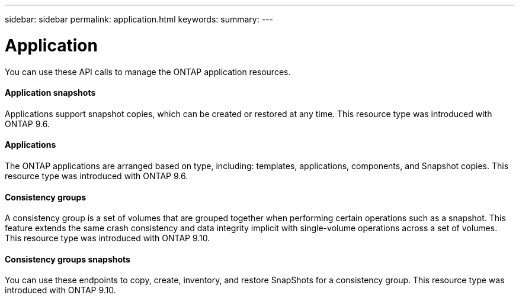 ---
sidebar: sidebar
permalink: application.html
keywords:
summary:
---

= Application
:hardbreaks:
:nofooter:
:icons: font
:linkattrs:
:imagesdir: ./media/

[.lead]
You can use these API calls to manage the ONTAP application resources.

==== Application snapshots

Applications support snapshot copies, which can be created or restored at any time. This resource type was introduced with ONTAP 9.6.

==== Applications

The ONTAP applications are arranged based on type, including: templates, applications,  components, and Snapshot copies. This resource type was introduced with ONTAP 9.6.

==== Consistency groups

A consistency group is a set of volumes that are grouped together when performing certain operations such as a snapshot. This feature extends the same crash consistency and data integrity implicit with single-volume operations across a set of volumes. This resource type was introduced with ONTAP 9.10.

==== Consistency groups snapshots

You can use these endpoints to copy, create, inventory, and restore SnapShots for a consistency group. This resource type was introduced with ONTAP 9.10.

